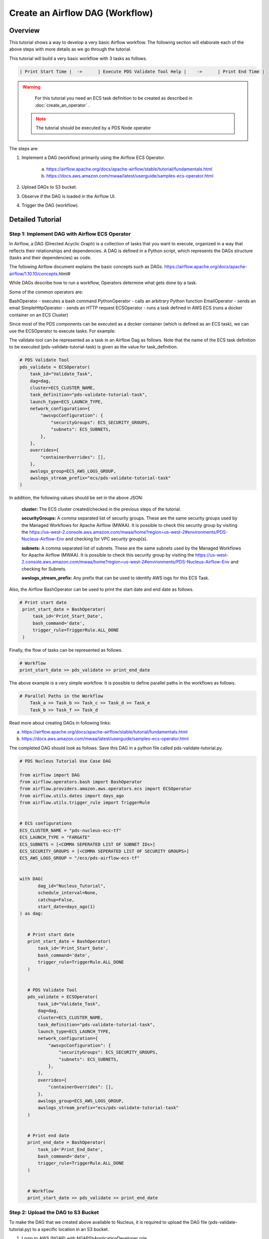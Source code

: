 ++++++++++++++++++++++++++++++++++++++++++++++++++++++++++++++++++++++++++++++++++
Create an Airflow DAG (Workflow)
++++++++++++++++++++++++++++++++++++++++++++++++++++++++++++++++++++++++++++++++++

---------------------------------------------------------------------------------------------------------------------
Overview
---------------------------------------------------------------------------------------------------------------------

This tutorial shows a way to develop a very basic Airflow workflow. The following section will elaborate each of the above steps with more details as we go through the tutorial.

This tutorial will build a very basic workflow with 3 tasks as follows.

.. code-block::

    | Print Start Time |  ->	  | Execute PDS Validate Tool Help |    ->      | Print End Time |

.. warning::

	For this tutorial you need an ECS task definition to be created as described in :doc:`create_an_operator` .

  .. note::

  	The tutorial should be executed by a PDS Node operator

The steps are:

1) Implement a DAG (workflow) primarily using the Airflow ECS Operator.

    a. https://airflow.apache.org/docs/apache-airflow/stable/tutorial/fundamentals.html
    b. https://docs.aws.amazon.com/mwaa/latest/userguide/samples-ecs-operator.html

2)  Upload DAGs to S3 bucket.

3) Observe if the DAG is loaded in the Airflow UI.

4) Trigger the DAG (workflow).


---------------------------------------------------------------------------------------------------------------------
Detailed Tutorial
---------------------------------------------------------------------------------------------------------------------


Step 1: Implement DAG with Airflow ECS Operator
================================================

In Airflow, a DAG (Directed Acyclic Graph) is a collection of tasks that you want to execute, organized in a way that reflects their relationships and dependencies. A DAG is defined in a Python script, which represents the DAGs structure (tasks and their dependencies) as code.

The following Airflow document explains the basic concepts such as DAGs.
https://airflow.apache.org/docs/apache-airflow/1.10.10/concepts.html#

While DAGs describe how to run a workflow, Operators determine what gets done by a task.

Some of the common operators are:

BashOperator - executes a bash command
PythonOperator - calls an arbitrary Python function
EmailOperator - sends an email
SimpleHttpOperator - sends an HTTP request
ECSOperator - runs a task defined in AWS ECS (runs a docker container on an ECS Cluster)

Since most of the PDS components can be executed as a docker container (which is defined as an ECS task), we can use the ECSOperator to execute tasks.
For example:

The validate tool can be represented as a task in an Airflow Dag as follows. Note that the name of the ECS task definition to be executed (pds-validate-tutorial-task) is given as the value for task_definition.


.. code-block::

       # PDS Validate Tool
       pds_validate = ECSOperator(
           task_id="Validate_Task",
           dag=dag,
           cluster=ECS_CLUSTER_NAME,
           task_definition="pds-validate-tutorial-task",
           launch_type=ECS_LAUNCH_TYPE,
           network_configuration={
               "awsvpcConfiguration": {
                   "securityGroups": ECS_SECURITY_GROUPS,
                   "subnets": ECS_SUBNETS,
               },
           },
           overrides={
               "containerOverrides": [],
           },
           awslogs_group=ECS_AWS_LOGS_GROUP,
           awslogs_stream_prefix="ecs/pds-validate-tutorial-task"
       )


In addition, the following values should be set in the above JSON:

    **cluster:** The ECS cluster created/checked in the previous steps of the tutorial.

    **securityGroups:** A comma separated list of security groups. These are the same security groups used by the Managed Workflows for Apache Airflow (MWAA). It is possible to check this security group by visiting the https://us-west-2.console.aws.amazon.com/mwaa/home?region=us-west-2#environments/PDS-Nucleus-Airflow-Env and checking for VPC security group(s).

    **subnets:** A comma separated list of subnets. These are the same subnets used by the Managed Workflows for Apache Airflow (MWAA). It is possible to check this security group by visiting the https://us-west-2.console.aws.amazon.com/mwaa/home?region=us-west-2#environments/PDS-Nucleus-Airflow-Env and checking for Subnets.

    **awslogs_stream_prefix:** Any prefix that can be used to identify AWS logs for this ECS Task.

Also, the Airflow BashOperator can be used to print the start date and end date as follows.

.. code-block::

      # Print start date
       print_start_date = BashOperator(
           task_id='Print_Start_Date',
           bash_command='date',
           trigger_rule=TriggerRule.ALL_DONE
       )



Finally, the flow of tasks can be represented as follows.

.. code-block::

   # Workflow
   print_start_date >> pds_validate >> print_end_date



The above example is a very simple workflow. It is possible to define parallel paths in the workflows as follows.

.. code-block::

    # Parallel Paths in the Workflow
	Task_a >> Task_b >> Task_c >> Task_d >> Task_e
	Task_b >> Task_f >> Task_d


Read more about creating DAGs in following links:

a) https://airflow.apache.org/docs/apache-airflow/stable/tutorial/fundamentals.html

b) https://docs.aws.amazon.com/mwaa/latest/userguide/samples-ecs-operator.html


The completed DAG should look as follows. Save this DAG in a python file called pds-validate-tutorial.py.


.. code-block::

    # PDS Nucleus Tutorial Use Case DAG

    from airflow import DAG
    from airflow.operators.bash import BashOperator
    from airflow.providers.amazon.aws.operators.ecs import ECSOperator
    from airflow.utils.dates import days_ago
    from airflow.utils.trigger_rule import TriggerRule


    # ECS configurations
    ECS_CLUSTER_NAME = "pds-nucleus-ecc-tf"
    ECS_LAUNCH_TYPE = "FARGATE"
    ECS_SUBNETS = [<COMMA SEPERATED LIST OF SUBNET IDs>]
    ECS_SECURITY_GROUPS = [<COMMA SEPERATED LIST OF SECURITY GROUPS>]
    ECS_AWS_LOGS_GROUP = "/ecs/pds-airflow-ecs-tf"


    with DAG(
           dag_id="Nucleus_Tutorial",
           schedule_interval=None,
           catchup=False,
           start_date=days_ago(1)
    ) as dag:


       # Print start date
       print_start_date = BashOperator(
           task_id='Print_Start_Date',
           bash_command='date',
           trigger_rule=TriggerRule.ALL_DONE
       )


       # PDS Validate Tool
       pds_validate = ECSOperator(
           task_id="Validate_Task",
           dag=dag,
           cluster=ECS_CLUSTER_NAME,
           task_definition="pds-validate-tutorial-task",
           launch_type=ECS_LAUNCH_TYPE,
           network_configuration={
               "awsvpcConfiguration": {
                   "securityGroups": ECS_SECURITY_GROUPS,
                   "subnets": ECS_SUBNETS,
               },
           },
           overrides={
               "containerOverrides": [],
           },
           awslogs_group=ECS_AWS_LOGS_GROUP,
           awslogs_stream_prefix="ecs/pds-validate-tutorial-task"
       )


       # Print end date
       print_end_date = BashOperator(
           task_id='Print_End_Date',
           bash_command='date',
           trigger_rule=TriggerRule.ALL_DONE
       )


       # Workflow
       print_start_date >> pds_validate >> print_end_date


Step 2: Upload the DAG to S3 Bucket
====================================

To make the DAG that we created above available to Nucleus, it is required to upload the DAG file (pds-validate-tutorial.py) to a specific location in an S3 bucket.

1. Login to AWS (NGAP) with  NGAPShApplicationDeveloper role.

2. Visit the dags directory of nucleus-airflow-dags-bucket (https://s3.console.aws.amazon.com/s3/buckets/nucleus-airflow-dags-bucket?region=us-west-2&prefix=dags/&showversions=false ).

3. Upload the pds-validate-tutorial.py file using the “Upload” button.


Step 3: Observe if the DAG is Loaded in Airflow UI
===================================================
1. Login to AWS (NGAP) with  NGAPShApplicationDeveloper role.

2. Visit Airflow UI of Nucleus (https://us-west-2.console.aws.amazon.com/mwaa/home?region=us-west-2#environments/PDS-Nucleus-Airflow-Env/sso).

3. Click on the DAGs menu.

4. Wait until a DAG called “Nucleus_Tutorial'' appears in the list of DAGs.


Step 4:  Trigger the DAG
========================

1. After the “Nucleus_Tutorial” appears in the list of DAGs, click on the “Play” button at the right side of the DAG (under the “Actions”).

2. Select the option “Trigger DAG”.

3. Click on the name of the DAG “Nucleus_Tutorial” to see the details of the DAG.

4. Click on the tab called “Graph” to see the progress of the DAG.
